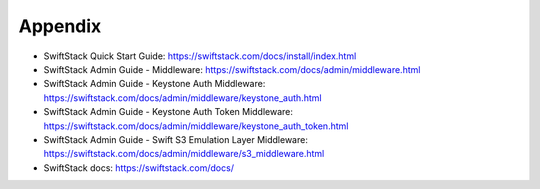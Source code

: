 Appendix
========

* SwiftStack Quick Start Guide: https://swiftstack.com/docs/install/index.html
* SwiftStack Admin Guide - Middleware: https://swiftstack.com/docs/admin/middleware.html
* SwiftStack Admin Guide - Keystone Auth Middleware: https://swiftstack.com/docs/admin/middleware/keystone_auth.html
* SwiftStack Admin Guide - Keystone Auth Token Middleware: https://swiftstack.com/docs/admin/middleware/keystone_auth_token.html
* SwiftStack Admin Guide - Swift S3 Emulation Layer Middleware: https://swiftstack.com/docs/admin/middleware/s3_middleware.html
* SwiftStack docs: https://swiftstack.com/docs/

